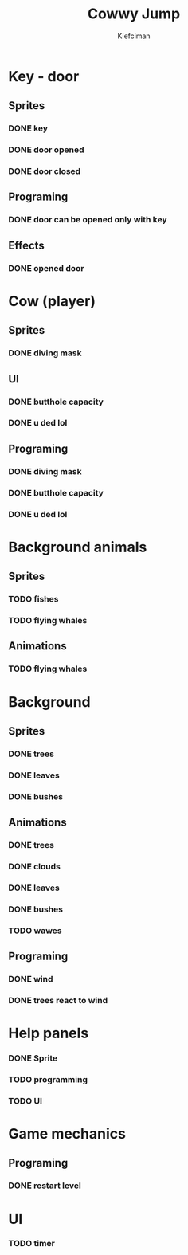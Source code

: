 #+title: Cowwy Jump
#+author: Kiefciman
#+description: Cowwy Jump project planning

* Key - door
** Sprites
*** DONE key
*** DONE door opened
*** DONE door closed
** Programing
*** DONE door can be opened only with key
** Effects
*** DONE opened door

* Cow (player)
** Sprites
*** DONE diving mask
** UI
*** DONE butthole capacity
*** DONE u ded lol
** Programing
*** DONE diving mask
*** DONE butthole capacity
*** DONE u ded lol

* Background animals
** Sprites
*** TODO fishes
*** TODO flying whales
** Animations
*** TODO flying whales

* Background
** Sprites
*** DONE trees
*** DONE leaves
*** DONE bushes
** Animations
*** DONE trees
*** DONE clouds
*** DONE leaves
*** DONE bushes
*** TODO wawes
** Programing
*** DONE wind
*** DONE trees react to wind

* Help panels
*** DONE Sprite
*** TODO programming
*** TODO UI

* Game mechanics
** Programing
*** DONE restart level

* UI
*** TODO timer
